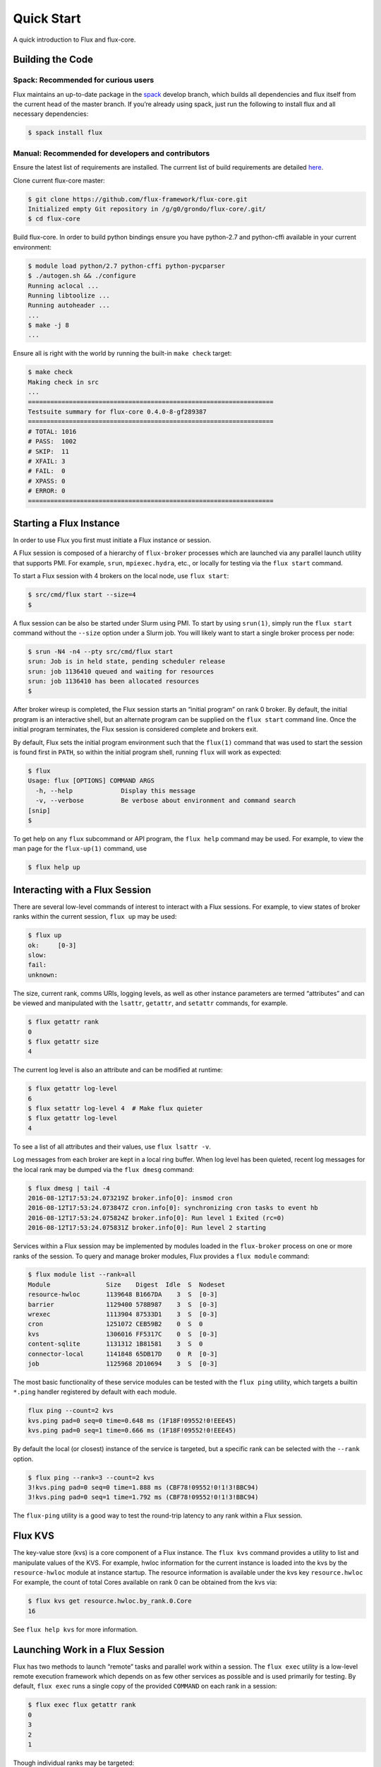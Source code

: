 .. _quickstart:

============
Quick Start
============

A quick introduction to Flux and flux-core.

.. _building-code:

-----------------
Building the Code
-----------------

^^^^^^^^^^^^^^^^^^^^^^^^^^^^^^^^^^^^
Spack: Recommended for curious users
^^^^^^^^^^^^^^^^^^^^^^^^^^^^^^^^^^^^

Flux maintains an up-to-date package in the `spack <https://github.com/spack/spack>`_ develop branch, which builds all dependencies and flux itself from the current head of the master branch. If you’re already using spack, just run the following to install flux and all necessary dependencies:

.. code-block:: console

  $ spack install flux

^^^^^^^^^^^^^^^^^^^^^^^^^^^^^^^^^^^^^^^^^^^^^^^^^^^
Manual: Recommended for developers and contributors
^^^^^^^^^^^^^^^^^^^^^^^^^^^^^^^^^^^^^^^^^^^^^^^^^^^

Ensure the latest list of requirements are installed. The currrent list of build requirements are detailed `here <http://flux-framework.org/docs/requirements/>`_.

Clone current flux-core master:

.. code-block:: console

  $ git clone https://github.com/flux-framework/flux-core.git
  Initialized empty Git repository in /g/g0/grondo/flux-core/.git/
  $ cd flux-core

Build flux-core. In order to build python bindings ensure you have python-2.7 and python-cffi available in your current environment:

.. code-block:: console

  $ module load python/2.7 python-cffi python-pycparser 
  $ ./autogen.sh && ./configure 
  Running aclocal ... 
  Running libtoolize ... 
  Running autoheader ... 
  ...
  $ make -j 8
  ...

Ensure all is right with the world by running the built-in ``make check`` target:

.. code-block:: console

  $ make check
  Making check in src
  ...
  ==================================================================
  Testsuite summary for flux-core 0.4.0-8-gf289387
  ==================================================================
  # TOTAL: 1016
  # PASS:  1002
  # SKIP:  11
  # XFAIL: 3
  # FAIL:  0
  # XPASS: 0
  # ERROR: 0
  ==================================================================

.. _starting-instance:

------------------------
Starting a Flux Instance
------------------------

In order to use Flux you first must initiate a Flux instance or session.

A Flux session is composed of a hierarchy of ``flux-broker`` processes which are launched via any parallel launch utility that supports PMI. For example, ``srun``, ``mpiexec.hydra``, etc., or locally for testing via the ``flux start`` command.

To start a Flux session with 4 brokers on the local node, use ``flux start``:

.. code-block:: console

  $ src/cmd/flux start --size=4
  $

A flux session can be also be started under Slurm using PMI. To start by using ``srun(1)``, simply run the ``flux start`` command without the ``--size`` option under a Slurm job. You will likely want to start a single broker process per node:

.. code-block:: console

  $ srun -N4 -n4 --pty src/cmd/flux start
  srun: Job is in held state, pending scheduler release
  srun: job 1136410 queued and waiting for resources
  srun: job 1136410 has been allocated resources
  $

After broker wireup is completed, the Flux session starts an “initial program” on rank 0 broker. By default, the initial program is an interactive shell, but an alternate program can be supplied on the ``flux start`` command line. Once the initial program terminates, the Flux session is considered complete and brokers exit.

By default, Flux sets the initial program environment such that the ``flux(1)`` command that was used to start the session is found first in ``PATH``, so within the initial program shell, running ``flux`` will work as expected:

.. code-block:: console

  $ flux
  Usage: flux [OPTIONS] COMMAND ARGS
    -h, --help             Display this message
    -v, --verbose          Be verbose about environment and command search
  [snip]
  $

To get help on any ``flux`` subcommand or API program, the ``flux help`` command may be used. For example, to view the man page for the ``flux-up(1)`` command, use

.. code-block:: console

  $ flux help up

.. _interacting:

-------------------------------
Interacting with a Flux Session
-------------------------------

There are several low-level commands of interest to interact with a Flux sessions. For example, to view states of broker ranks within the current session, ``flux up`` may be used:

.. code-block:: console

  $ flux up
  ok:     [0-3]
  slow:   
  fail:   
  unknown:

The size, current rank, comms URIs, logging levels, as well as other instance parameters are termed “attributes” and can be viewed and manipulated with the ``lsattr``, ``getattr``, and ``setattr`` commands, for example.

.. code-block:: console

  $ flux getattr rank
  0
  $ flux getattr size
  4

The current log level is also an attribute and can be modified at runtime:

.. code-block:: console

  $ flux getattr log-level
  6
  $ flux setattr log-level 4  # Make flux quieter
  $ flux getattr log-level
  4

To see a list of all attributes and their values, use ``flux lsattr -v``.

Log messages from each broker are kept in a local ring buffer. When log level has been quieted, recent log messages for the local rank may be dumped via the ``flux dmesg`` command:

.. code-block:: console

  $ flux dmesg | tail -4
  2016-08-12T17:53:24.073219Z broker.info[0]: insmod cron
  2016-08-12T17:53:24.073847Z cron.info[0]: synchronizing cron tasks to event hb
  2016-08-12T17:53:24.075824Z broker.info[0]: Run level 1 Exited (rc=0)
  2016-08-12T17:53:24.075831Z broker.info[0]: Run level 2 starting

Services within a Flux session may be implemented by modules loaded in the ``flux-broker`` process on one or more ranks of the session. To query and manage broker modules, Flux provides a ``flux module`` command:

.. code-block:: console

  $ flux module list --rank=all
  Module               Size    Digest  Idle  S  Nodeset
  resource-hwloc       1139648 B1667DA    3  S  [0-3]
  barrier              1129400 578B987    3  S  [0-3]
  wrexec               1113904 87533D1    3  S  [0-3]
  cron                 1251072 CEB59B2    0  S  0
  kvs                  1306016 FF5317C    0  S  [0-3]
  content-sqlite       1131312 1B81581    3  S  0
  connector-local      1141848 65DB17D    0  R  [0-3]
  job                  1125968 2D10694    3  S  [0-3]

The most basic functionality of these service modules can be tested with the ``flux ping`` utility, which targets a builtin ``*.ping`` handler registered by default with each module.

.. code-block:: console

  flux ping --count=2 kvs
  kvs.ping pad=0 seq=0 time=0.648 ms (1F18F!09552!0!EEE45)
  kvs.ping pad=0 seq=1 time=0.666 ms (1F18F!09552!0!EEE45)

By default the local (or closest) instance of the service is targeted, but a specific rank can be selected with the ``--rank`` option.

.. code-block:: console

  $ flux ping --rank=3 --count=2 kvs
  3!kvs.ping pad=0 seq=0 time=1.888 ms (CBF78!09552!0!1!3!BBC94)
  3!kvs.ping pad=0 seq=1 time=1.792 ms (CBF78!09552!0!1!3!BBC94)

The ``flux-ping`` utility is a good way to test the round-trip latency to any rank within a Flux session.

.. _flux-kvs:

--------
Flux KVS
--------

The key-value store (kvs) is a core component of a Flux instance. The ``flux kvs`` command provides a utility to list and manipulate values of the KVS. For example, hwloc information for the current instance is loaded into the kvs by the ``resource-hwloc`` module at instance startup. The resource information is available under the kvs key ``resource.hwloc`` For example, the count of total Cores available on rank 0 can be obtained from the kvs via:

.. code-block:: console

  $ flux kvs get resource.hwloc.by_rank.0.Core
  16

See ``flux help kvs`` for more information.

.. _lauching-work:

--------------------------------
Launching Work in a Flux Session
--------------------------------

Flux has two methods to launch “remote” tasks and parallel work within a session. The ``flux exec`` utility is a low-level remote execution framework which depends on as few other services as possible and is used primarily for testing. By default, ``flux exec`` runs a single copy of the provided ``COMMAND`` on each rank in a session:

.. code-block:: console

  $ flux exec flux getattr rank
  0
  3
  2
  1

Though individual ranks may be targeted:

.. code-block:: console

  $ flux exec -r 3 flux getattr rank
  3

To view processes launched using ``flux exec``, a ``flux ps`` program is provided:

.. code-block:: console

  $ flux exec sleep 100 &
  [1] 161298
  $ $ flux ps
  OWNER     RANK       PID  COMMAND
  none         0    111760  /bin/bash
  8E20D        0    162394  sleep
  8E20D        3    162395  sleep
  8E20D        2    162396  sleep
  8E20D        1    162397  sleep

The ``OWNER`` field refers to a UUID of the requesting entity in the system not a user identity.

The second method for launching parallel jobs is a prototype based on use of the Flux KVS for parallel job management termed “WRECK”. The wreck prototype consists of a ``flux wreckru``n frontend command, and a ``flux wreck`` utility for operating and querying jobs run under the prototype.

For a full description of the ``flux wreckrun`` command, see ``flux help wreckrun``.

* Run 4 copies of hostname.

.. code-block:: console

  $ flux wreckrun -n4 --label-io hostname
  0: hype346
  2: hype349
  1: hype347
  3: hype350

* Run an MPI job (for MPI that supports PMI).

.. code-block:: console

  $ flux wreckrun -n128 ./hello
  0: completed MPI_Init in 0.944s.  There are 128 tasks
  0: completed first barrier
  0: completed MPI_Finalize

* Run a job and immediately detach. (Since jobs are KVS based, jobs can run completely detached from any “front end” command.)

.. code-block:: console

  $ flux wreckrun --detach -n128 ./hello
  7

Here, the allocated ID for the job is immediately echoed to stdout.

* View output of a job.

.. code-block:: console

  $ flux wreck attach 7
  0: completed MPI_Init in 0.932s.  There are 128 tasks
  0: completed first barrier
  0: completed MPI_Finalize

* Get status of a completed job.

.. code-block:: console

  $ flux wreck status 7
  Job 7 status: complete
  task[0-127]: exited with exit code 0

* List jobs.

.. code-block:: console

  $ flux wreck ls
      ID NTASKS STATE                    START      RUNTIME    RANKS COMMAND
       1      1 complete   2015-11-20T10:18:37       0.101s        0 hostname
       2      1 complete   2015-11-20T10:18:53       0.019s        0 hsotname
       3      1 complete   2015-11-20T10:19:00       0.014s        0 hostname
       4      4 complete   2015-11-20T10:19:05       0.105s    [0-3] hostname
       5      4 complete   2015-11-20T10:21:29       2.394s    [0-3] hello
       6    128 complete   2015-11-20T10:22:09       3.269s    [0-3] hello
       7    128 complete   2015-11-20T10:23:41       3.381s    [0-3] hello
